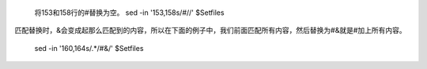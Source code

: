
    将153和158行的#替换为空。
    sed -in '153,158s/#//' $Setfiles





匹配替换时，&会变成起那么匹配到的内容，所以在下面的例子中，我们前面匹配所有内容，然后替换为#&就是#加上所有内容。

    sed -in '160,164s/.*/#&/' $Setfiles



    